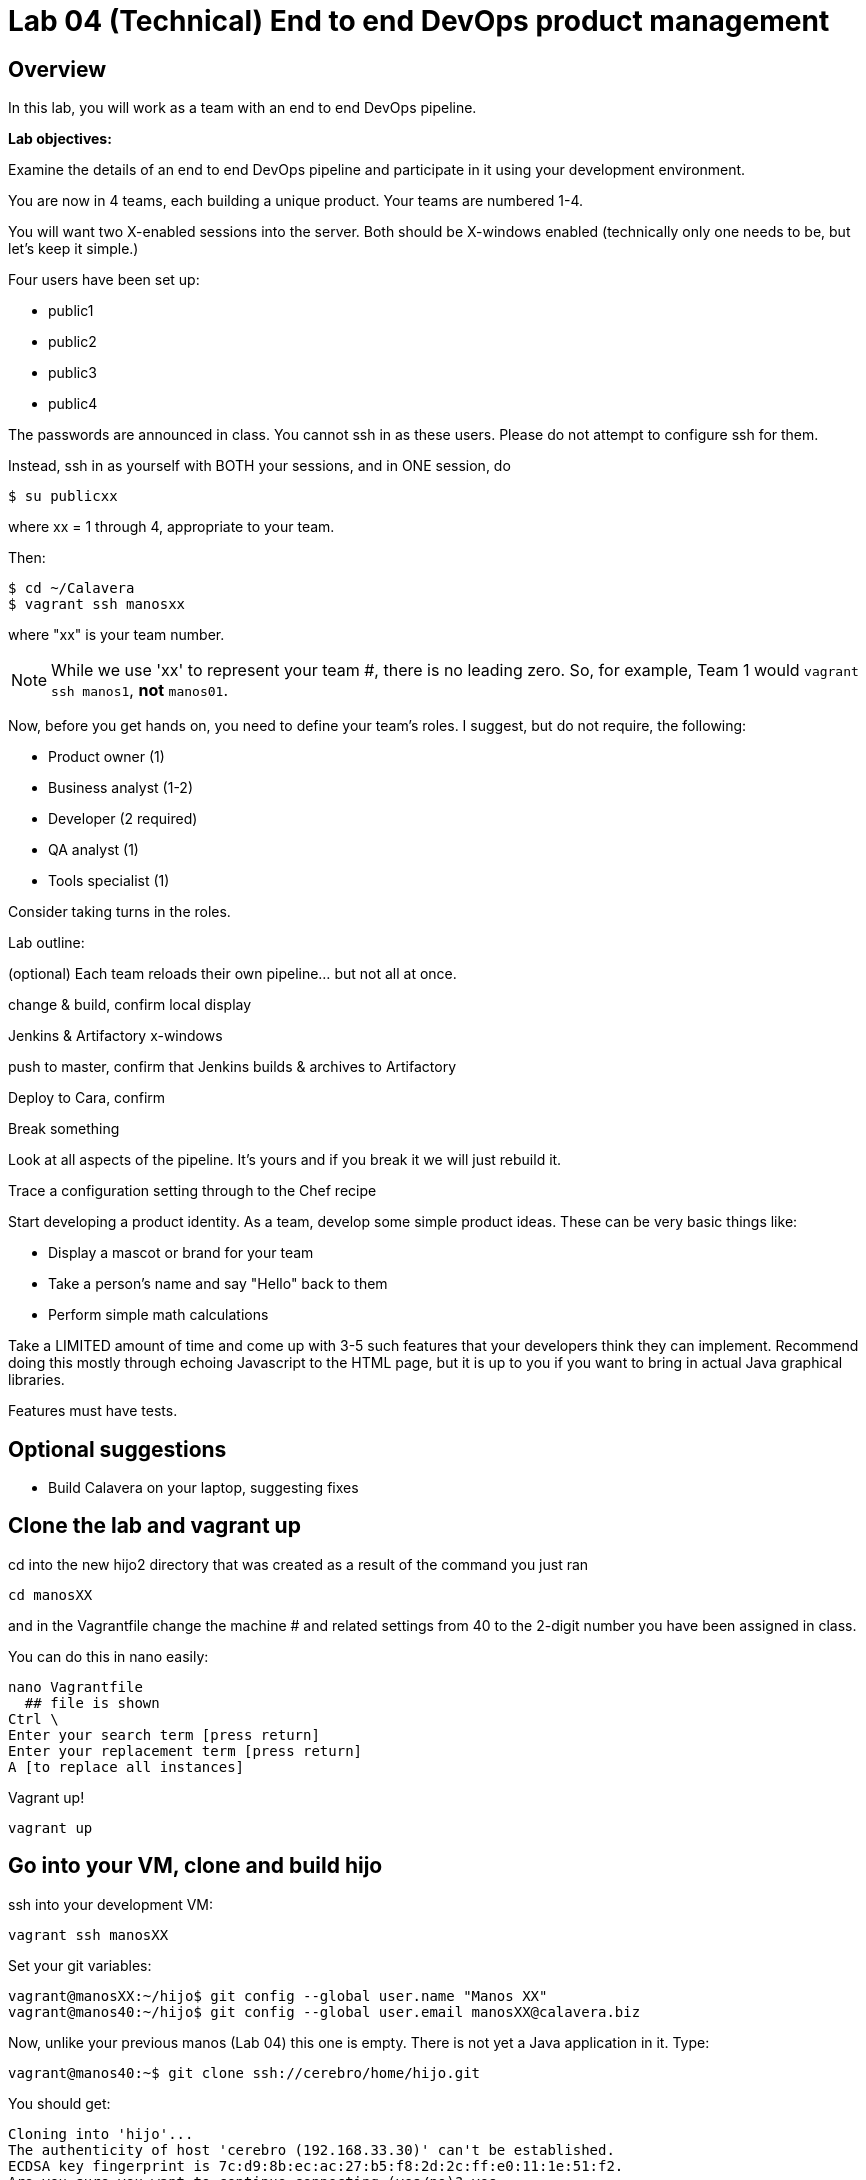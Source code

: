 = Lab 04 (Technical) End to end DevOps product management

== Overview

In this lab, you will work as a team with an end to end DevOps pipeline.

*Lab objectives:*

Examine the details of an end to end DevOps pipeline and participate in it using your development environment.

You are now in 4 teams, each building a unique product. Your teams are numbered 1-4.

You will want two X-enabled sessions into the server. Both should be X-windows enabled (technically only one needs to be, but let's keep it simple.)


Four users have been set up:

* public1
* public2
* public3
* public4

The passwords are announced in class. You cannot ssh in as these users. Please do not attempt to configure ssh for them.

Instead, ssh in as yourself with BOTH your sessions, and in ONE session, do

`$ su publicxx`

where xx = 1 through 4, appropriate to your team.

Then:

....
$ cd ~/Calavera
$ vagrant ssh manosxx
....

where "xx" is your team number.

NOTE: While we use 'xx' to represent your team #, there is no leading zero. So, for example, Team 1 would `vagrant ssh manos1`, *not* `manos01`.

Now, before you get hands on, you need to define your team's roles. I suggest, but do not require, the following:

* Product owner (1)
* Business analyst (1-2)
* Developer (2 required)
* QA analyst (1)
* Tools specialist (1)

Consider taking turns in the roles.

Lab outline:

(optional) Each team reloads their own pipeline... but not all at once.

change & build, confirm local display

Jenkins & Artifactory x-windows

push to master, confirm that Jenkins builds & archives to Artifactory

Deploy to Cara, confirm

Break something

Look at all aspects of the pipeline. It's yours and if you break it we will just rebuild it.

Trace a configuration setting through to the Chef recipe

Start developing a product identity. As a team, develop some simple product ideas. These can be very basic things like:

* Display a mascot or brand for your team
* Take a person's name and say "Hello" back to them
* Perform simple math calculations

Take a LIMITED amount of time and come up with 3-5 such features that your developers think they can implement. Recommend doing this mostly through echoing Javascript to the HTML page, but it is up to you if you want to bring in actual Java graphical libraries.

Features must have tests.



== Optional suggestions
* Build Calavera on your laptop, suggesting fixes



== Clone the lab and vagrant up


cd into the new hijo2 directory that was created as a result of the command you just ran

    cd manosXX

and in the Vagrantfile change the machine # and related settings from 40 to the 2-digit number you have been assigned in class.

You can do this in nano easily:

....
nano Vagrantfile
  ## file is shown
Ctrl \
Enter your search term [press return]
Enter your replacement term [press return]
A [to replace all instances]
....
Vagrant up!

    vagrant up

## Go into your VM,  clone and build hijo

ssh into your development VM:

    vagrant ssh manosXX

Set your git variables:

    vagrant@manosXX:~/hijo$ git config --global user.name "Manos XX"
    vagrant@manos40:~/hijo$ git config --global user.email manosXX@calavera.biz

Now, unlike your previous manos (Lab 04) this one is empty. There is not yet a Java application in it. Type:

    vagrant@manos40:~$ git clone ssh://cerebro/home/hijo.git

You should get:

....
Cloning into 'hijo'...
The authenticity of host 'cerebro (192.168.33.30)' can't be established.
ECDSA key fingerprint is 7c:d9:8b:ec:ac:27:b5:f8:2d:2c:ff:e0:11:1e:51:f2.
Are you sure you want to continue connecting (yes/no)? yes
Warning: Permanently added 'cerebro,192.168.33.30' (ECDSA) to the list of known hosts.
remote: Counting objects: 22, done.
remote: Compressing objects: 100% (15/15), done.
remote: Total 22 (delta 0), reused 0 (delta 0)
Receiving objects: 100% (22/22), 7.76 KiB | 0 bytes/s, done.
Checking connectivity... done.
....

TIP: How does your system know where "cerebro" even is? Try: +
 +
 `vagrant@manos40:~ $ cat /etc/hosts`.
 +
 +
 The `hosts` file maps IP addresses to system names. This is preconfigured in the Calavera project.

Go into your new hijo directory and build:

    vagrant@manos40:~$ cd hijo
    vagrant@manos40:~/hijo$ sudo ant

You should get

....
Buildfile: /home/vagrant/hijo/build.xml

init:
     [echo]
     [echo] 			Computer name is ${my_env.COMPUTERNAME}
     [echo]                         User name is root
     [echo] 			Building from /home/vagrant/hijo/build.xml
     [echo] 			Java is version 1.7
     [echo] 			Project is ${ant.project.name}
     [echo] 			Ant is Apache Ant(TM) version 1.9.4 compiled on April 29 2014
     [echo] 			Basedir is /home/vagrant/hijo
     [echo] 			Source is ./src/main/java/biz/calavera
     [echo] 			Build target is ./target
     [echo] 			Deployment target is /var/lib/tomcat6/webapps/ROOT/WEB-INF/lib
     [echo]

compile:
    [javac] Compiling 2 source files to /home/vagrant/hijo/target
    [javac] Compiling 1 source file to /home/vagrant/hijo/target

test:
     [echo]
     [echo] 			entering test
     [echo]
    [junit] Running biz.calavera.TestClass1
    [junit] Tests run: 1, Failures: 0, Errors: 0, Skipped: 0, Time elapsed: 0.064 sec

compress:
      [jar] Building jar: /home/vagrant/hijo/target/CalaveraMain.jar

deploy:
    [mkdir] Created dir: /var/lib/tomcat6/webapps/ROOT/WEB-INF/lib
     [copy] Copying 1 file to /var/lib/tomcat6/webapps/ROOT/WEB-INF/lib
     [copy] Copying 1 file to /var/lib/tomcat6/webapps/ROOT/WEB-INF
     [echo]
     [echo] 			Attempting Tomcat restart.
     [echo]
     [exec] The command attribute is deprecated.
     [exec] Please use the executable attribute and nested arg elements.
     [exec]  * Stopping Tomcat servlet engine tomcat6
     [exec]    ...done.
     [exec] The command attribute is deprecated.
     [exec] Please use the executable attribute and nested arg elements.
     [exec]  * Starting Tomcat servlet engine tomcat6
     [exec]    ...done.

main:
     [echo]
     [echo] 			built and deployed to Tomcat.
     [echo]

BUILD SUCCESSFUL
Total time: 7 seconds
....
Check that your development Tomcat server is serving your page:

    vagrant@manos40:~/hijo$ curl localhost:8080/MainServlet
    <h1>This is a skeleton application-- to explore the end to end Calavera delivery framework.</h1>

## Make a change, build, test, and checkin

Up til now, this should all seem familiar as it is similar to Lab 03 (except that here, your developer workstation did not have the code base on it; you had to check it out from a central git repository). However, you are now in a fully distributed development environment with many others working on the same code base.

You are going to make a change, test it out locally, commit it to git locally, and then push it to the central repository (cerebro). When you do this, it will trigger a remote build and test, and you will see on the Jenkins dashboard whether it succeeded or failed. You will be doing DevOps!

IMPORTANT: Well, at least, you will be exercising an end to end automated build toolchain. We'll leave it for the purists to argue whether this is "doing DevOps."

The key principle is that you must pull very frequently, especially if you are about to change something becausee you need to be up to date with what others have put in the repository.

You need to perform the next steps in immediate order, so be sure you have some time to work uninterrupted. First, update your repository:

 vagrant@manos40:~/hijo$ git pull

This makes sure that there aren't any changes on cerebro we don't know about.

Now let's make a small change:

    nano src/main/java/biz/calavera/MainServlet.java

....
   package biz.calavera;

   //package test;

   import java.io.*;
   import javax.servlet.*;
   import javax.servlet.http.*;

   public class MainServlet extends HttpServlet {
   	// Import required java libraries

   	  private String message;
      private String manos41msg;  ## Lab 04 update

   	  public void init() throws ServletException
   	  {
   	      // Edit this message, save the file, and rebuild with Ant
                 // to see it reflected on the Web page at http://localhost:8081/MainServlet
   	      message = "This is a skeleton application-- to explore the end to end Calavera delivery framework.";
                 manos41msg = "ManosXX was here";   ## Lab 05 update
   	  }

   	  public void doGet(HttpServletRequest request,
   	                    HttpServletResponse response)
   	            throws ServletException, IOException
   	  {
   	      // Set response content type
   	      response.setContentType("text/html");

   	      // Actual logic goes here.
   	      PrintWriter out = response.getWriter();
                 Class1 oResp = new Class1(message);
   	      out.println(oResp.webMessage());

                 Class1 oM41Resp = new Class1(manos41msg);     ## Lab 05 update
                 out.println(oM41Resp.webMessage());       ## Lab 05 update
   	  }

   	  public void destroy()
   	  {
   	      // do nothing.
   	  }
   	}
....

There are FOUR places you need to make a small update. They are identified by the comment "## Lab 05 Update."  You can make up whatever you want for your manosXXmsg string as long as it is less than 30 characters.

Ok, make the updates. Now build and test:

    sudo ant
    [message as before, unless it fails]

If your build fails, go back and review and fix. Try again until it works.

When your build finally works, you should be able to curl with results like:

    <h1>This is a skeleton application-- to explore the end to end Calavera delivery framework.</h1>
    <h1>ManosXX was here</h1>

Time is of the essence. Check it in to your local repo:

    git commit -a -m "ManosXX checkin"

and push it to the master:

   git push origin master

(In a real world development, you might have committed it locally many times, but this is compressed.)

Now, when you push it to the master, one of two things will happen.

**If you are lucky**

... you will get this:

....
vagrant@manos41:~/hijo$ git push origin master
Counting objects: 15, done.
Compressing objects: 100% (6/6), done.
Writing objects: 100% (8/8), 789 bytes | 0 bytes/s, done.
Total 8 (delta 1), reused 0 (delta 0)
remote:   % Total    % Received % Xferd  Average Speed   Time    Time     Time  Current
remote:                                  Dload  Upload   Total   Spent    Left  Speed
remote: 100   100  100   100    0     0   6406      0 --:--:-- --:--:-- --:--:--  6666
remote: Scheduled polling of hijoInit
remote: No Git consumers using SCM API plugin for: git@cerebro:/home/hijo.git
To ssh://cerebro/home/hijo.git
   897638e..5fcfb04  master -> master
....

If all goes well, Jenkins has now kicked off. If you are doing the lab in class, you can see builds kicking off on the Jenkins dashboard.

image::Jenkins.png[]



If you have X-windows running, you can open a window on the main seis660 server and type:

    firefox -X -no-remote

and enter the URL http://127.0.0.1:8133

If you do not have either of these options, you can query the Jenkins API and at least see if a build has just run. Type

    java -jar /mnt/public/jenkins-cli.jar -s http://127.0.0.1:8133/ console hijoInit



    First, clone the "Lab O4" branch of Calavera thus (DON'T FORGET TO CHANGE XX TO YOUR 2 DIGIT #!):

     cd
     git clone https://github.com/StThomas-SEIS660/Calavera.git -b Lab-05 --single-branch manosXX

    What does this do? Git repositories can be branched; a branch is a separate line of development. The Cala-dev branch gives you a single machine Vagrantfile to modify, making things a little easier for you.

    Review [branching basics](https://www.atlassian.com/git/tutorials/using-branches/) for an overview and [command alternatives](http://stackoverflow.com/questions/1778088/how-to-clone-a-single-branch-in-git) for explanation of the particular command.
